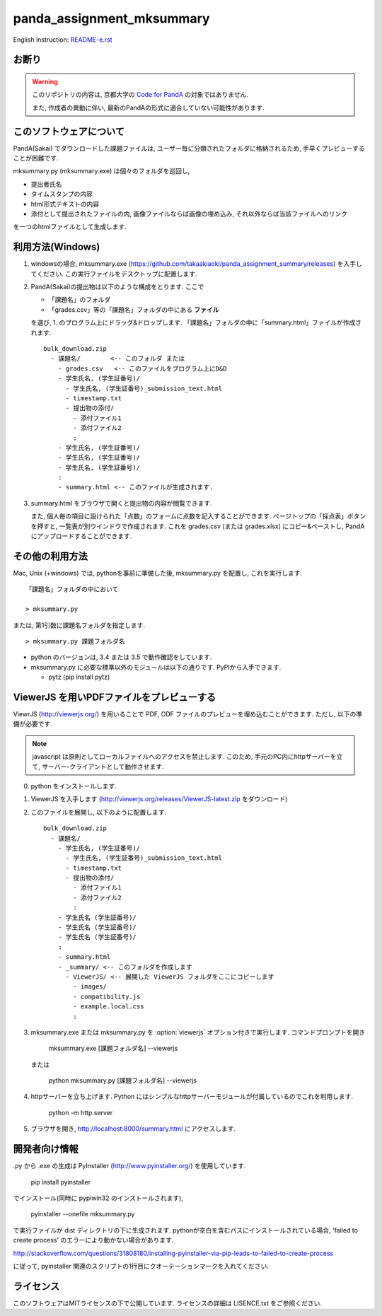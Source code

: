##########################
panda_assignment_mksummary
##########################

English instruction: `README-e.rst <https://github.com/takaakiaoki/panda_assignment_summary/blob/master/README-e.rst>`_

お断り
======

.. warning::
  
  このリポジトリの内容は, 京都大学の `Code for PandA <//www.iimc.kyoto-u.ac.jp/ja/services/lms/>`_ の対象ではありません.
  
  また, 作成者の異動に伴い, 最新のPandAの形式に適合していない可能性があります.

このソフトウェアについて
==========================

PandA(Sakai) でダウンロードした課題ファイルは,
ユーザー毎に分類されたフォルダに格納されるため,
手早くプレビューすることが困難です.

mksummary.py (mksummary.exe) は個々のフォルダを巡回し, 

* 提出者氏名
* タイムスタンプの内容
* html形式テキストの内容
* 添付として提出されたファイルの内, 画像ファイルならば画像の埋め込み, それ以外ならば当該ファイルへのリンク

を一つのhtmlファイルとして生成します.


利用方法(Windows)
========================

1. windowsの場合, mksummary.exe (https://github.com/takaakiaoki/panda_assignment_summary/releases) を入手してください.
   この実行ファイルをデスクトップに配置します.

2. PandA(Sakai)の提出物は以下のような構成をとります. ここで 

   * 「課題名」のフォルダ
   * 「grades.csv」等の「課題名」フォルダの中にある **ファイル**

   を選び, 1. のプログラム上にドラッグ&ドロップします. 「課題名」フォルダの中に「summary.html」ファイルが作成されます.

   ::

      bulk_download.zip
        - 課題名/        <-- このフォルダ または
          - grades.csv   <-- このファイルをプログラム上にD&D
          - 学生氏名, (学生証番号)/
            - 学生氏名, (学生証番号)_submission_text.html
            - timestamp.txt
            - 提出物の添付/
              - 添付ファイル1
              - 添付ファイル2
              :
          - 学生氏名, (学生証番号)/
          - 学生氏名, (学生証番号)/
          - 学生氏名, (学生証番号)/
          :
          - summary.html <-- このファイルが生成されます.

3. summary.html をブラウザで開くと提出物の内容が閲覧できます.
   
   また, 個人毎の項目に設けられた「点数」のフォームに点数を記入することができます. ページトップの「採点表」ボタンを押すと, 一覧表が別ウインドウで作成されます.
   これを grades.csv (または grades.xlsx) にコピー&ペーストし, PandAにアップロードすることができます.


その他の利用方法
========================

Mac, Unix (+windows) では, pythonを事前に準備した後, mksummary.py を配置し, これを実行します. 

::

   「課題名」フォルダの中において

   > mksummary.py

または, 第1引数に課題名フォルダを指定します.

::

   > mksummary.py 課題フォルダ名


* python のバージョンは, 3.4 または 3.5 で動作確認をしています. 
* mksummary.py に必要な標準以外のモジュールは以下の通りです. PyPIから入手できます.

  - pytz  (pip install pytz)


ViewerJS を用いPDFファイルをプレビューする
==========================================

ViewrJS (http://viewerjs.org/) を用いることで PDF, ODF ファイルのプレビューを埋め込むことができます.
ただし, 以下の準備が必要です.

.. note::

   javascript は原則としてローカルファイルへのアクセスを禁止します.
   このため, 手元のPC内にhttpサーバーを立て, サーバー-クライアントとして動作させます.

0. python をインストールします. 
1. ViewerJS を入手します (http://viewerjs.org/releases/ViewerJS-latest.zip をダウンロード)
2. このファイルを展開し, 以下のように配置します.

   ::

      bulk_download.zip
        - 課題名/
          - 学生氏名, (学生証番号)/
            - 学生氏名, (学生証番号)_submission_text.html
            - timestamp.txt
            - 提出物の添付/
              - 添付ファイル1
              - 添付ファイル2
              :
          - 学生氏名 (学生証番号)/
          - 学生氏名 (学生証番号)/
          - 学生氏名 (学生証番号)/
          :
          - summary.html 
          - _summary/ <-- このフォルダを作成します
            - ViewerJS/ <-- 展開した ViewerJS フォルダをここにコピーします
              - images/
              - compatibility.js
              - example.local.css
              :

3. mksummary.exe または mksummary.py を :option:`viewerjs` オプション付きで実行します. コマンドプロンプトを開き

      mksummary.exe [課題フォルダ名] --viewerjs
   
   または

      python mksummary.py [課題フォルダ名] --viewerjs

4. httpサーバーを立ち上げます. Python にはシンプルなhttpサーバーモジュールが付属しているのでこれを利用します.

      python -m http.server

5. ブラウザを開き, http://localhost:8000/summary.html にアクセスします.


開発者向け情報
==============

.py から .exe の生成は PyInstaller (http://www.pyinstaller.org/) を使用しています.

  pip install pyinstaller
 
でインストール(同時に pypiwin32 のインストールされます),

  pyinstaller --onefile mksummary.py

で実行ファイルが dist ディレクトリの下に生成されます.
pythonが空白を含むパスにインストールされている場合, 'failed to create process' のエラーにより動かない場合があります.

http://stackoverflow.com/questions/31808180/installing-pyinstaller-via-pip-leads-to-failed-to-create-process

に従って, pyinstaller 関連のスクリプトの1行目にクオーテーションマークを入れてください.


ライセンス
==========

このソフトウェアはMITライセンスの下で公開しています. ライセンスの詳細は LISENCE.txt をご参照ください.
